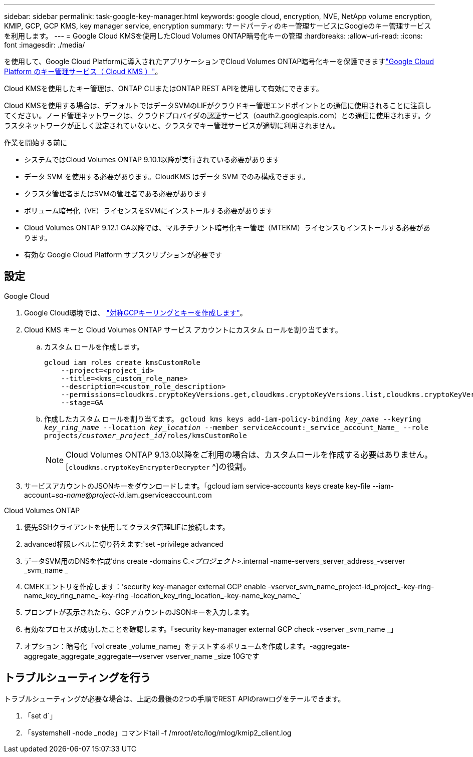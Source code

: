 ---
sidebar: sidebar 
permalink: task-google-key-manager.html 
keywords: google cloud, encryption, NVE, NetApp volume encryption, KMIP, GCP, GCP KMS, key manager service, encryption 
summary: サードパーティのキー管理サービスにGoogleのキー管理サービスを利用します。 
---
= Google Cloud KMSを使用したCloud Volumes ONTAP暗号化キーの管理
:hardbreaks:
:allow-uri-read: 
:icons: font
:imagesdir: ./media/


[role="lead"]
を使用して、Google Cloud Platformに導入されたアプリケーションでCloud Volumes ONTAP暗号化キーを保護できますlink:https://cloud.google.com/kms/docs["Google Cloud Platform のキー管理サービス（ Cloud KMS ）"^]。

Cloud KMSを使用したキー管理は、ONTAP CLIまたはONTAP REST APIを使用して有効にできます。

Cloud KMSを使用する場合は、デフォルトではデータSVMのLIFがクラウドキー管理エンドポイントとの通信に使用されることに注意してください。ノード管理ネットワークは、クラウドプロバイダの認証サービス（oauth2.googleapis.com）との通信に使用されます。クラスタネットワークが正しく設定されていないと、クラスタでキー管理サービスが適切に利用されません。

.作業を開始する前に
* システムではCloud Volumes ONTAP 9.10.1以降が実行されている必要があります
* データ SVM を使用する必要があります。CloudKMS はデータ SVM でのみ構成できます。
* クラスタ管理者またはSVMの管理者である必要があります
* ボリューム暗号化（VE）ライセンスをSVMにインストールする必要があります
* Cloud Volumes ONTAP 9.12.1 GA以降では、マルチテナント暗号化キー管理（MTEKM）ライセンスもインストールする必要があります。
* 有効な Google Cloud Platform サブスクリプションが必要です




== 設定

.Google Cloud
. Google Cloud環境では、 link:https://cloud.google.com/kms/docs/creating-keys["対称GCPキーリングとキーを作成します"^]。
. Cloud KMS キーと Cloud Volumes ONTAP サービス アカウントにカスタム ロールを割り当てます。
+
.. カスタム ロールを作成します。
+
[listing]
----
gcloud iam roles create kmsCustomRole
    --project=<project_id>
    --title=<kms_custom_role_name>
    --description=<custom_role_description>
    --permissions=cloudkms.cryptoKeyVersions.get,cloudkms.cryptoKeyVersions.list,cloudkms.cryptoKeyVersions.useToDecrypt,cloudkms.cryptoKeyVersions.useToEncrypt,cloudkms.cryptoKeys.get,cloudkms.keyRings.get,cloudkms.locations.get,cloudkms.locations.list,resourcemanager.projects.get
    --stage=GA
----
.. 作成したカスタム ロールを割り当てます。 
`gcloud kms keys add-iam-policy-binding _key_name_ --keyring _key_ring_name_ --location _key_location_ --member serviceAccount:_service_account_Name_ --role projects/_customer_project_id_/roles/kmsCustomRole`
+

NOTE: Cloud Volumes ONTAP 9.13.0以降をご利用の場合は、カスタムロールを作成する必要はありません。[`cloudkms.cryptoKeyEncrypterDecrypter` ^]の役割。



. サービスアカウントのJSONキーをダウンロードします。「gcloud iam service-accounts keys create key-file --iam-account=_sa-name_@_project-id_.iam.gserviceaccount.com


.Cloud Volumes ONTAP
. 優先SSHクライアントを使用してクラスタ管理LIFに接続します。
. advanced権限レベルに切り替えます:'set -privilege advanced
. データSVM用のDNSを作成'dns create -domains C._<プロジェクト>_.internal -name-servers_server_address_-vserver _svm_name _
. CMEKエントリを作成します：'security key-manager external GCP enable -vserver_svm_name_project-id_project_-key-ring-name_key_ring_name_-key-ring -location_key_ring_location_-key-name_key_name_`
. プロンプトが表示されたら、GCPアカウントのJSONキーを入力します。
. 有効なプロセスが成功したことを確認します。「security key-manager external GCP check -vserver _svm_name _」
. オプション：暗号化「vol create _volume_name」をテストするボリュームを作成します。-aggregate-aggregate_aggregate_aggregate--vserver vserver_name _size 10Gです




== トラブルシューティングを行う

トラブルシューティングが必要な場合は、上記の最後の2つの手順でREST APIのrawログをテールできます。

. 「set d`」
. 「systemshell -node _node」コマンドtail -f /mroot/etc/log/mlog/kmip2_client.log

